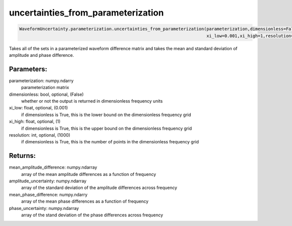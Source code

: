 uncertainties_from_parameterization
===================================

.. code-block:: python

   WaveformUncertainty.parameterization.uncertainties_from_parameterization(parameterization,dimensionless=False,
                                                                            xi_low=0.001,xi_high=1,resolution=1000)

Takes all of the sets in a parameterized waveform difference matrix and takes the mean and standard deviation of amplitude and phase difference.

Parameters:
-----------
parameterization: numpy.ndarry
   parameterization matrix
dimensionless: bool, optional, (False)
   whether or not the output is returned in dimensionless frequency units
xi_low: float, optional, (0.001)
   if dimensionless is True, this is the lower bound on the dimensionless frequency grid
xi_high: float, optional, (1)
   if dimensionless is True, this is the upper bound on the dimensionless frequency grid
resolution: int, optional, (1000)
   if dimensionless is True, this is the number of points in the dimensionless frequency grid
      
Returns:
--------
mean_amplitude_difference: numpy.ndarray
   array of the mean amplitude differences as a function of frequency
amplitude_uncertainty: numpy.ndarray
   array of the standard deviation of the amplitude differences across frequency
mean_phase_difference: numpy.ndarry
   array of the mean phase differences as a function of frequency
phase_uncertainty: numpy.ndarray
   array of the stand deviation of the phase differences across frequency
